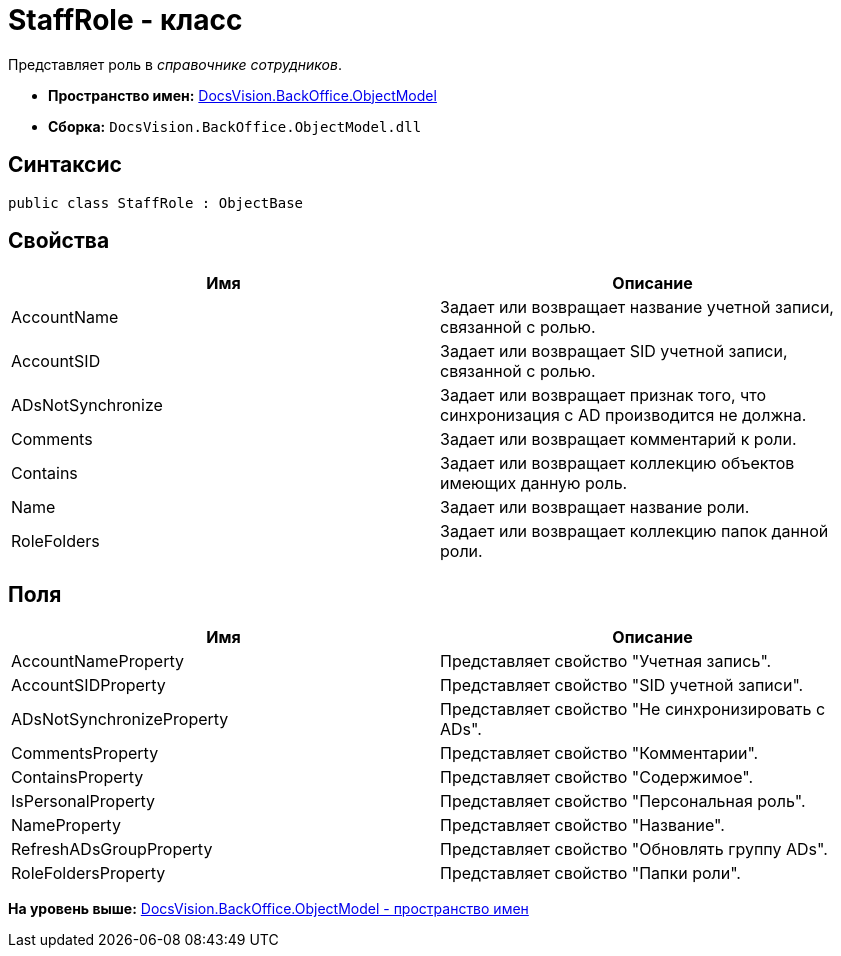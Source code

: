 = StaffRole - класс

Представляет роль в [.dfn .term]_справочнике сотрудников_.

* [.keyword]*Пространство имен:* xref:ObjectModel_NS.adoc[DocsVision.BackOffice.ObjectModel]
* [.keyword]*Сборка:* [.ph .filepath]`DocsVision.BackOffice.ObjectModel.dll`

== Синтаксис

[source,pre,codeblock,language-csharp]
----
public class StaffRole : ObjectBase
----

== Свойства

[cols=",",options="header",]
|===
|Имя |Описание
|AccountName |Задает или возвращает название учетной записи, связанной с ролью.
|AccountSID |Задает или возвращает SID учетной записи, связанной с ролью.
|ADsNotSynchronize |Задает или возвращает признак того, что синхронизация с AD производится не должна.
|Comments |Задает или возвращает комментарий к роли.
|Contains |Задает или возвращает коллекцию объектов имеющих данную роль.
|Name |Задает или возвращает название роли.
|RoleFolders |Задает или возвращает коллекцию папок данной роли.
|===

== Поля

[cols=",",options="header",]
|===
|Имя |Описание
|AccountNameProperty |Представляет свойство "Учетная запись".
|AccountSIDProperty |Представляет свойство "SID учетной записи".
|ADsNotSynchronizeProperty |Представляет свойство "Не синхронизировать с ADs".
|CommentsProperty |Представляет свойство "Комментарии".
|ContainsProperty |Представляет свойство "Содержимое".
|IsPersonalProperty |Представляет свойство "Персональная роль".
|NameProperty |Представляет свойство "Название".
|RefreshADsGroupProperty |Представляет свойство "Обновлять группу ADs".
|RoleFoldersProperty |Представляет свойство "Папки роли".
|===

*На уровень выше:* xref:../../../../api/DocsVision/BackOffice/ObjectModel/ObjectModel_NS.adoc[DocsVision.BackOffice.ObjectModel - пространство имен]
